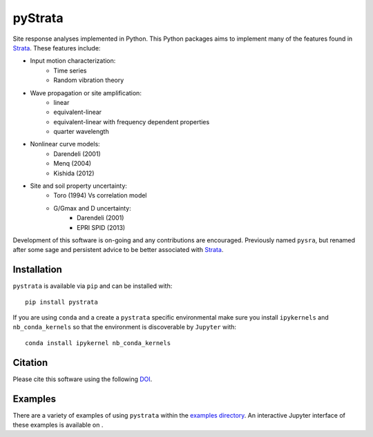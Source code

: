 pyStrata
========

|PyPi Cheese Shop| |Build Status| |Documentation Status| |Code Quality| |Test Coverage|
|License| |Zenodo| |MyBinder|

Site response analyses implemented in Python. This Python packages aims
to implement many of the features found in
Strata_. These features include:

- Input motion characterization:
    - Time series
    - Random vibration theory
- Wave propagation or site amplification:
    - linear
    - equivalent-linear
    - equivalent-linear with frequency dependent properties
    - quarter wavelength
- Nonlinear curve models:
    - Darendeli (2001)
    - Menq (2004)
    - Kishida (2012)
- Site and soil property uncertainty:
    - Toro (1994) Vs correlation model
    - G/Gmax and D uncertainty:
        - Darendeli (2001)
        - EPRI SPID (2013)

Development of this software is on-going and any contributions are encouraged.
Previously named ``pysra``, but renamed after some sage and persistent advice to be
better associated with Strata_.

Installation
------------

``pystrata`` is available via ``pip`` and can be installed with::

   pip install pystrata

If you are using ``conda`` and a create a ``pystrata`` specific environmental make sure you install ``ipykernels`` and ``nb_conda_kernels`` so that the environment is discoverable by ``Jupyter`` with::

    conda install ipykernel nb_conda_kernels

Citation
--------

Please cite this software using the following DOI_.

Examples
--------

There are a variety of examples of using ``pystrata`` within the `examples
directory`_. An interactive Jupyter interface of these examples is available on
|MyBinder|.

.. _Strata: https://github.com/arkottke/strata
.. _DOI: https://zenodo.org/badge/latestdoi/8959678
.. _`examples directory`: https://github.com/arkottke/pystrata/tree/master/examples

.. |PyPi Cheese Shop| image:: https://img.shields.io/pypi/v/pystrata.svg
   :target: https://pypi.python.org/pypi/pystrata
.. |Build Status| image:: https://img.shields.io/travis/arkottke/pystrata.svg
   :target: https://travis-ci.org/arkottke/pystrata
.. |Documentation Status| image:: https://readthedocs.org/projects/pystrata/badge/?version=latest&style=flat
   :target: https://pystrata.readthedocs.org
.. |Code Quality| image:: https://api.codacy.com/project/badge/Grade/6dbbb3a4279744d697b9bfe08af19ded
   :target: https://www.codacy.com/app/arkottke/pystrata
.. |Test Coverage| image:: https://api.codacy.com/project/badge/Coverage/6dbbb3a4279744d697b9bfe08af19ded
   :target: https://www.codacy.com/app/arkottke/pystrata
.. |License| image:: https://img.shields.io/badge/license-MIT-blue.svg
.. |Zenodo| image:: https://zenodo.org/badge/8959678.svg
   :target: https://zenodo.org/badge/latestdoi/8959678
.. |MyBinder| image:: https://mybinder.org/badge_logo.svg
   :target: https://mybinder.org/v2/gh/arkottke/pystrata/master?filepath=examples
